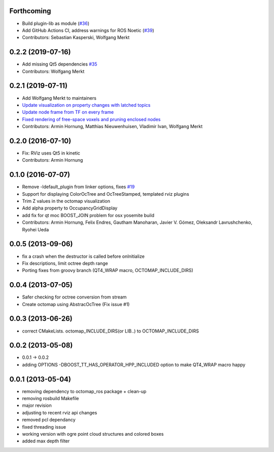 Forthcoming
-----------
* Build plugin-lib as module (`#36 <https://github.com/OctoMap/octomap_rviz_plugins/issues/36>`_)
* Add GitHub Actions CI, address warnings for ROS Noetic (`#39 <https://github.com/OctoMap/octomap_rviz_plugins/issues/39>`_)
* Contributors: Sebastian Kasperski, Wolfgang Merkt

0.2.2 (2019-07-16)
------------------
* Add missing Qt5 dependencies `#35 <https://github.com/OctoMap/octomap_rviz_plugins/issues/35>`_
* Contributors: Wolfgang Merkt

0.2.1 (2019-07-11)
------------------
* Add Wolfgang Merkt to maintainers
* `Update visualization on property changes with latched topics <https://github.com/OctoMap/octomap_rviz_plugins/issues/32>`_
* `Update node frame from TF on every frame <https://github.com/OctoMap/octomap_rviz_plugins/issues/31>`_
* `Fixed rendering of free-space voxels and pruning enclosed nodes <https://github.com/OctoMap/octomap_rviz_plugins/issues/30>`_
* Contributors: Armin Hornung, Matthias Nieuwenhuisen, Vladimir Ivan, Wolfgang Merkt

0.2.0 (2016-07-10)
------------------
* Fix: RViz uses Qt5 in kinetic
* Contributors: Armin Hornung

0.1.0 (2016-07-07)
------------------
* Remove -ldefault_plugin from linker options, fixes `#19 <https://github.com/OctoMap/octomap_rviz_plugins/issues/19>`_
* Support for displaying ColorOcTree and OcTreeStamped, templated rviz plugins 
* Trim Z values in the octomap visualization
* Add alpha property to OccupancyGridDisplay
* add fix for qt moc BOOST_JOIN problem for osx yosemite build
* Contributors: Armin Hornung, Felix Endres, Gautham Manoharan, Javier V. Gómez, Oleksandr Lavrushchenko, Ryohei Ueda

0.0.5 (2013-09-06)
------------------
* fix a crash when the destructor is called before onInitialize
* Fix descriptions, limit octree depth range
* Porting fixes from groovy branch (QT4_WRAP macro, OCTOMAP_INCLUDE_DIRS)

0.0.4 (2013-07-05)
------------------
* Safer checking for octree conversion from stream
* Create octomap using AbstracOcTree (Fix issue #1)

0.0.3 (2013-06-26)
------------------
* correct CMakeLists. octomap_INCLUDE_DIRS(or LIB..) to OCTOMAP_INCLUDE_DIRS

0.0.2 (2013-05-08)
------------------
* 0.0.1 -> 0.0.2
* adding OPTIONS -DBOOST_TT_HAS_OPERATOR_HPP_INCLUDED option to make QT4_WRAP macro happy

0.0.1 (2013-05-04)
------------------
* removing dependency to octomap_ros package + clean-up
* removing rosbuild Makefile
* major revision
* adjusting to recent rviz api changes
* removed pcl dependancy
* fixed threading issue
* working version with ogre point cloud structures and colored boxes
* added max depth filter
